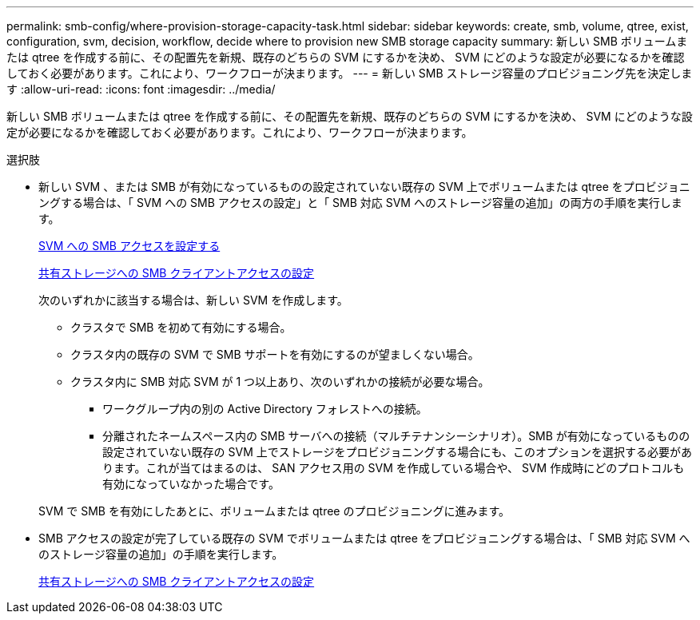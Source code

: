 ---
permalink: smb-config/where-provision-storage-capacity-task.html 
sidebar: sidebar 
keywords: create, smb, volume, qtree, exist, configuration, svm, decision, workflow, decide where to provision new SMB storage capacity 
summary: 新しい SMB ボリュームまたは qtree を作成する前に、その配置先を新規、既存のどちらの SVM にするかを決め、 SVM にどのような設定が必要になるかを確認しておく必要があります。これにより、ワークフローが決まります。 
---
= 新しい SMB ストレージ容量のプロビジョニング先を決定します
:allow-uri-read: 
:icons: font
:imagesdir: ../media/


[role="lead"]
新しい SMB ボリュームまたは qtree を作成する前に、その配置先を新規、既存のどちらの SVM にするかを決め、 SVM にどのような設定が必要になるかを確認しておく必要があります。これにより、ワークフローが決まります。

.選択肢
* 新しい SVM 、または SMB が有効になっているものの設定されていない既存の SVM 上でボリュームまたは qtree をプロビジョニングする場合は、「 SVM への SMB アクセスの設定」と「 SMB 対応 SVM へのストレージ容量の追加」の両方の手順を実行します。
+
xref:configure-access-svm-task.adoc[SVM への SMB アクセスを設定する]

+
xref:configure-client-access-shared-storage-concept.adoc[共有ストレージへの SMB クライアントアクセスの設定]

+
次のいずれかに該当する場合は、新しい SVM を作成します。

+
** クラスタで SMB を初めて有効にする場合。
** クラスタ内の既存の SVM で SMB サポートを有効にするのが望ましくない場合。
** クラスタ内に SMB 対応 SVM が 1 つ以上あり、次のいずれかの接続が必要な場合。
+
*** ワークグループ内の別の Active Directory フォレストへの接続。
*** 分離されたネームスペース内の SMB サーバへの接続（マルチテナンシーシナリオ）。SMB が有効になっているものの設定されていない既存の SVM 上でストレージをプロビジョニングする場合にも、このオプションを選択する必要があります。これが当てはまるのは、 SAN アクセス用の SVM を作成している場合や、 SVM 作成時にどのプロトコルも有効になっていなかった場合です。




+
SVM で SMB を有効にしたあとに、ボリュームまたは qtree のプロビジョニングに進みます。

* SMB アクセスの設定が完了している既存の SVM でボリュームまたは qtree をプロビジョニングする場合は、「 SMB 対応 SVM へのストレージ容量の追加」の手順を実行します。
+
xref:configure-client-access-shared-storage-concept.adoc[共有ストレージへの SMB クライアントアクセスの設定]


